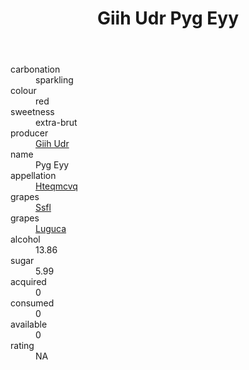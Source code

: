 :PROPERTIES:
:ID:                     2aa0cf18-c24b-443e-83b1-5fc42b29fcd0
:END:
#+TITLE: Giih Udr Pyg Eyy 

- carbonation :: sparkling
- colour :: red
- sweetness :: extra-brut
- producer :: [[id:38c8ce93-379c-4645-b249-23775ff51477][Giih Udr]]
- name :: Pyg Eyy
- appellation :: [[id:a8de29ee-8ff1-4aea-9510-623357b0e4e5][Hteqmcvq]]
- grapes :: [[id:aa0ff8ab-1317-4e05-aff1-4519ebca5153][Ssfl]]
- grapes :: [[id:6423960a-d657-4c04-bc86-30f8b810e849][Luguca]]
- alcohol :: 13.86
- sugar :: 5.99
- acquired :: 0
- consumed :: 0
- available :: 0
- rating :: NA


